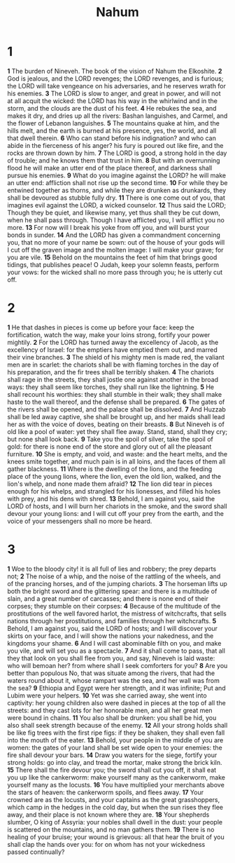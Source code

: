 #+title: Nahum

* 1

*1* The burden of Nineveh. The book of the vision of Nahum the Elkoshite.
*2* God is jealous, and the LORD revenges; the LORD revenges, and is furious; the LORD will take vengeance on his adversaries, and he reserves wrath for his enemies.
*3* The LORD is slow to anger, and great in power, and will not at all acquit the wicked: the LORD has his way in the whirlwind and in the storm, and the clouds are the dust of his feet.
*4* He rebukes the sea, and makes it dry, and dries up all the rivers: Bashan languishes, and Carmel, and the flower of Lebanon languishes.
*5* The mountains quake at him, and the hills melt, and the earth is burned at his presence, yes, the world, and all that dwell therein.
*6* Who can stand before his indignation? and who can abide in the fierceness of his anger? his fury is poured out like fire, and the rocks are thrown down by him.
*7* The LORD is good, a strong hold in the day of trouble; and he knows them that trust in him.
*8* But with an overrunning flood he will make an utter end of the place thereof, and darkness shall pursue his enemies.
*9* What do you imagine against the LORD? he will make an utter end: affliction shall not rise up the second time.
*10* For while they be entwined together as thorns, and while they are drunken as drunkards, they shall be devoured as stubble fully dry.
*11* There is one come out of you, that imagines evil against the LORD, a wicked counselor.
*12* Thus said the LORD; Though they be quiet, and likewise many, yet thus shall they be cut down, when he shall pass through. Though I have afflicted you, I will afflict you no more.
*13* For now will I break his yoke from off you, and will burst your bonds in sunder.
*14* And the LORD has given a commandment concerning you, that no more of your name be sown: out of the house of your gods will I cut off the graven image and the molten image: I will make your grave; for you are vile.
*15* Behold on the mountains the feet of him that brings good tidings, that publishes peace! O Judah, keep your solemn feasts, perform your vows: for the wicked shall no more pass through you; he is utterly cut off.
* 2
*1* He that dashes in pieces is come up before your face: keep the fortification, watch the way, make your loins strong, fortify your power mightily.
*2* For the LORD has turned away the excellency of Jacob, as the excellency of Israel: for the emptiers have emptied them out, and marred their vine branches.
*3* The shield of his mighty men is made red, the valiant men are in scarlet: the chariots shall be with flaming torches in the day of his preparation, and the fir trees shall be terribly shaken.
*4* The chariots shall rage in the streets, they shall jostle one against another in the broad ways: they shall seem like torches, they shall run like the lightning.
*5* He shall recount his worthies: they shall stumble in their walk; they shall make haste to the wall thereof, and the defense shall be prepared.
*6* The gates of the rivers shall be opened, and the palace shall be dissolved.
*7* And Huzzab shall be led away captive, she shall be brought up, and her maids shall lead her as with the voice of doves, beating on their breasts.
*8* But Nineveh is of old like a pool of water: yet they shall flee away.
Stand, stand, shall they cry; but none shall look back.
*9* Take you the spoil of silver, take the spoil of gold: for there is none end of the store and glory out of all the pleasant furniture.
*10* She is empty, and void, and waste: and the heart melts, and the knees smite together, and much pain is in all loins, and the faces of them all gather blackness.
*11* Where is the dwelling of the lions, and the feeding place of the young lions, where the lion, even the old lion, walked, and the lion's whelp, and none made them afraid?
*12* The lion did tear in pieces enough for his whelps, and strangled for his lionesses, and filled his holes with prey, and his dens with shred.
*13* Behold, I am against you, said the LORD of hosts, and I will burn her chariots in the smoke, and the sword shall devour your young lions: and I will cut off your prey from the earth, and the voice of your messengers shall no more be heard.
* 3
*1* Woe to the bloody city! it is all full of lies and robbery; the prey departs not;
*2* The noise of a whip, and the noise of the rattling of the wheels, and of the prancing horses, and of the jumping chariots.
*3* The horseman lifts up both the bright sword and the glittering spear: and there is a multitude of slain, and a great number of carcasses; and there is none end of their corpses; they stumble on their corpses:
*4* Because of the multitude of the prostitutions of the well favored harlot, the mistress of witchcrafts, that sells nations through her prostitutions, and families through her witchcrafts.
*5* Behold, I am against you, said the LORD of hosts; and I will discover your skirts on your face, and I will show the nations your nakedness, and the kingdoms your shame.
*6* And I will cast abominable filth on you, and make you vile, and will set you as a spectacle.
*7* And it shall come to pass, that all they that look on you shall flee from you, and say, Nineveh is laid waste: who will bemoan her? from where shall I seek comforters for you?
*8* Are you better than populous No, that was situate among the rivers, that had the waters round about it, whose rampart was the sea, and her wall was from the sea?
*9* Ethiopia and Egypt were her strength, and it was infinite; Put and Lubim were your helpers.
*10* Yet was she carried away, she went into captivity: her young children also were dashed in pieces at the top of all the streets: and they cast lots for her honorable men, and all her great men were bound in chains.
*11* You also shall be drunken: you shall be hid, you also shall seek strength because of the enemy.
*12* All your strong holds shall be like fig trees with the first ripe figs: if they be shaken, they shall even fall into the mouth of the eater.
*13* Behold, your people in the middle of you are women: the gates of your land shall be set wide open to your enemies: the fire shall devour your bars.
*14* Draw you waters for the siege, fortify your strong holds: go into clay, and tread the mortar, make strong the brick kiln.
*15* There shall the fire devour you; the sword shall cut you off, it shall eat you up like the cankerworm: make yourself many as the cankerworm, make yourself many as the locusts.
*16* You have multiplied your merchants above the stars of heaven: the cankerworm spoils, and flees away.
*17* Your crowned are as the locusts, and your captains as the great grasshoppers, which camp in the hedges in the cold day, but when the sun rises they flee away, and their place is not known where they are.
*18* Your shepherds slumber, O king of Assyria: your nobles shall dwell in the dust: your people is scattered on the mountains, and no man gathers them.
*19* There is no healing of your bruise; your wound is grievous: all that hear the bruit of you shall clap the hands over you: for on whom has not your wickedness passed continually?
